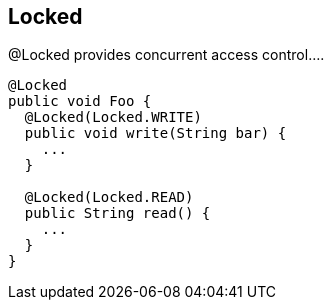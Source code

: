 == Locked

@Locked provides concurrent access control.... 

[source, java]
----
@Locked
public void Foo {
  @Locked(Locked.WRITE)
  public void write(String bar) {
    ...
  }
  
  @Locked(Locked.READ)
  public String read() {
    ...
  }
}
----
